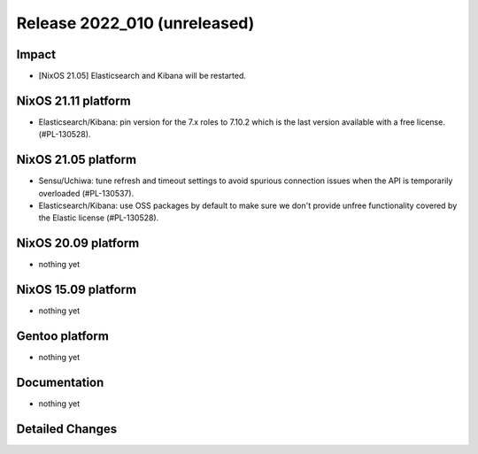 .. XXX update on release :Publish Date: YYYY-MM-DD

Release 2022_010 (unreleased)
-----------------------------

Impact
^^^^^^

* [NixOS 21.05] Elasticsearch and Kibana will be restarted.


NixOS 21.11 platform
^^^^^^^^^^^^^^^^^^^^

* Elasticsearch/Kibana: pin version for the 7.x roles to 7.10.2 which is
  the last version available with a free license. (#PL-130528).


NixOS 21.05 platform
^^^^^^^^^^^^^^^^^^^^

* Sensu/Uchiwa: tune refresh and timeout settings to avoid spurious connection
  issues when the API is temporarily overloaded (#PL-130537).
* Elasticsearch/Kibana: use OSS packages by default to make sure we don't
  provide unfree functionality covered by the Elastic license (#PL-130528).



NixOS 20.09 platform
^^^^^^^^^^^^^^^^^^^^

* nothing yet


NixOS 15.09 platform
^^^^^^^^^^^^^^^^^^^^

* nothing yet


Gentoo platform
^^^^^^^^^^^^^^^

* nothing yet


Documentation
^^^^^^^^^^^^^

* nothing yet


Detailed Changes
^^^^^^^^^^^^^^^^

.. vim: set spell spelllang=en:

